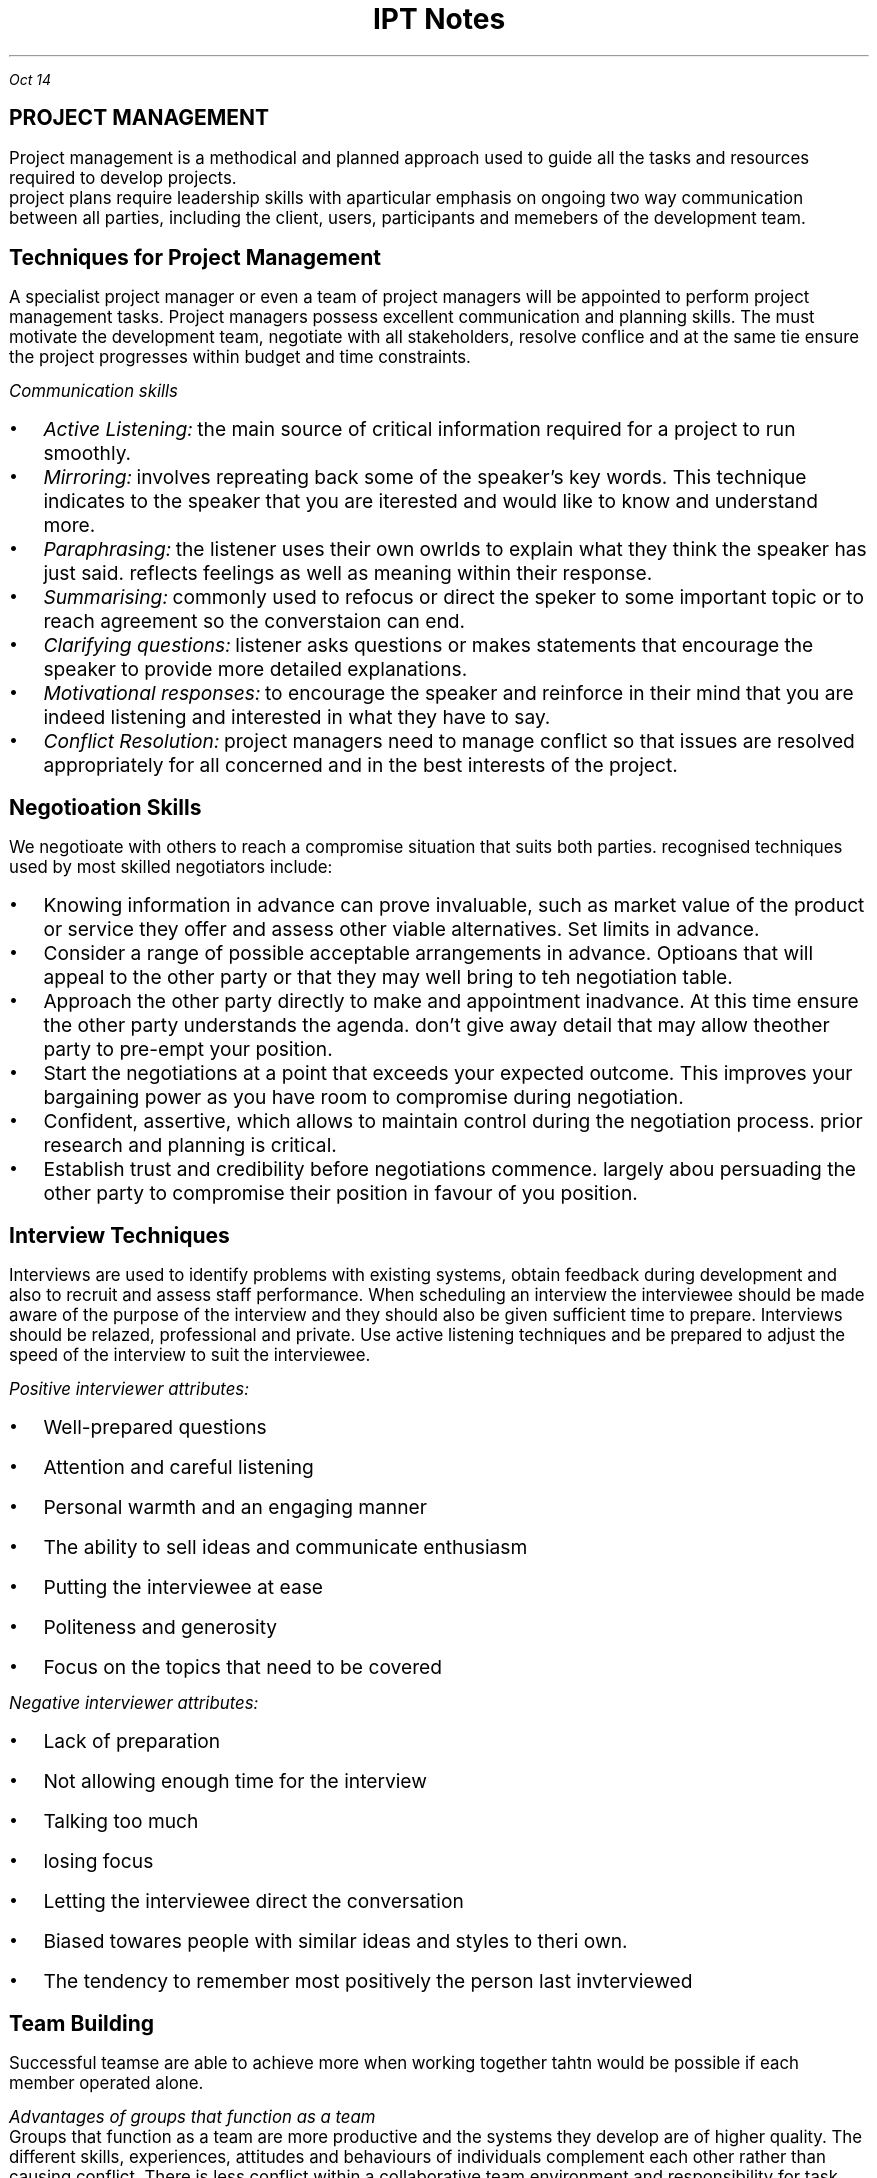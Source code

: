 .TL
\s+5IPT Notes
.PP
.I "Oct 14"
.SH
\s+5PROJECT MANAGEMENT
.LP
.ps +2
Project management is a methodical and planned approach used to guide all the tasks and resources required to develop projects.
 project plans require leadership skills with aparticular emphasis on ongoing two way communication between all parties, including the client, users, participants and memebers of the development team.
.PSPIC -L proj_triangle.ps
.SH
\s+3Techniques for Project Management
.LP
.ps +2
A specialist project manager or even a team of project managers will be appointed to perform project management tasks.
Project managers possess excellent communication and planning skills. The must motivate the development team, negotiate with all stakeholders, resolve conflice and at the same tie ensure the project progresses within budget and time constraints.

.I "Communication skills"
.IP \[bu] 2
.ps +2
.I "Active Listening:" 
the main source of critical information required for a project to run smoothly.

.IP \[bu]
.ps +2
.I "Mirroring:"
involves repreating back some of the speaker's key words. This technique indicates to the speaker that you are iterested and would like to know and understand more.

.IP \[bu]
.ps +2
.I "Paraphrasing:"
the listener uses their own owrlds to explain what they think the speaker has just said. reflects feelings as well as meaning within their response. 

.IP \[bu]
.ps +2
.I "Summarising:"
commonly used to refocus or direct the speker to some important topic or to reach agreement so the converstaion can end.

.IP \[bu]
.ps +2
.I "Clarifying questions:"
listener asks questions or makes statements that encourage the speaker to provide more detailed explanations.

.IP \[bu]
.ps +2
.I "Motivational responses:"
to encourage the speaker and reinforce in their mind that you are indeed listening and interested in what they have to say.

.IP \[bu]
.ps +2
.I "Conflict Resolution:"
project managers need to manage conflict so that issues are resolved appropriately for all concerned and in the best interests of the project.

.SH
\s+3Negotioation Skills
.LP
.ps +2
We negotioate with others to reach a compromise situation that suits both parties. recognised techniques used by most skilled negotiators include:

.IP \[bu] 2
.ps +2
Knowing information in advance can prove invaluable, such as market value of the product or service they offer and assess other viable alternatives. Set limits in advance.

.IP \[bu]
.ps +2
Consider a range of possible acceptable arrangements in advance. Optioans that will appeal to the other party or that they may well bring to teh negotiation table.

.IP \[bu]
.ps +2
Approach the other party directly to make and appointment inadvance. At this time ensure the other party understands the agenda. don't give away detail that may allow theother party to pre-empt your position.

.IP \[bu]
.ps +2
Start the negotiations at a point that exceeds your expected outcome. This improves your bargaining power as you have room to compromise during negotiation.

.IP \[bu]
.ps +2
Confident, assertive, which allows to maintain control during the negotiation process. prior research and planning is critical.

.IP \[bu]
.ps +2
Establish trust and credibility before negotiations commence. largely abou persuading the other party to compromise their position in favour of you position.

.SH
\s+3Interview Techniques
.LP
.ps +2
Interviews are used to identify problems with existing systems, obtain feedback during development and also to recruit and assess staff performance. 
When scheduling an interview the interviewee should be made aware of the purpose of the interview and they should also be given sufficient time to prepare. Interviews should be relazed, professional and private. Use active listening techniques and be prepared to adjust the speed of the interview to suit the interviewee.

.I "Positive interviewer attributes:"
.IP \[bu] 2
.ps +2
Well-prepared questions
.IP \[bu]
.ps +2
Attention and careful listening
.IP \[bu]
.ps +2
Personal warmth and an engaging manner
.IP \[bu]
.ps +2
The ability to sell ideas and communicate enthusiasm
.IP \[bu]
.ps +2
Putting the interviewee at ease
.IP \[bu]
.ps +2
Politeness and generosity
.IP \[bu]
.ps +2
Focus on the topics that need to be covered

.LP 
.ps +2
.I "Negative interviewer attributes:"
.IP \[bu] 2
.ps +2
Lack of preparation
.IP \[bu]
.ps +2
Not allowing enough time for the interview
.IP \[bu]
.ps +2
Talking too much
.IP \[bu]
.ps +2
losing focus
.IP \[bu]
.ps +2
Letting the interviewee direct the conversation
.IP \[bu]
.ps +2
Biased towares people with similar ideas and styles to theri own.
.IP \[bu]
.ps +2
The tendency to remember most positively the person last invterviewed

.SH
\s+3Team Building
.LP
.ps +2
Successful teamse are able to achieve more when working together tahtn would be possible if each member operated alone.

.LP
.ps +2
.I "Advantages of groups that function as a team"
 Groups that function as a team are more productive and the systems they develop are of higher quality. The different skills, experiences, attitudes and behaviours of individuals complement each other rather than causing conflict. There is less conflict within a collaborative team environment and responsibility for task completion is shared.{???how}

.LP
.ps +2
.I "Consequences for groups that fail to function as a team"
 Groups that fail to function as teams can result in financial loss, employment loss and missed opportunities. lowers productivity and profit levels. the company will have difficulty attracting clients, and staff will need to be retrenched. When real teamwork is not occurring each individual's skills will stagnate. Poor performance of a team reflects poorly on each of its members.

.SH
\s+3Team Building Skills and Techniques
.LP
.ps +2
To build strong and productive teams requires an understanding of how teams form and develop and also the composition of successful teams. 

.IP \[bu] 2
.ps +2
.B "Forming:"
when team members are getting to know each other. people try to establish what role they play.

.IP \[bu]
.ps +2
.B "Storming:"
People are beginning to feel comfortable with each other. question issues and fight for position.

.IP \[bu]
.ps +2
.B "Norming:"
Team members now recognise their differences. team start wto work together. Personal differences have been resolved and emotions are more stable. 

.IP \[bu]
.ps +2
.B "Performing:"
the teamis now operating as an affective productive unti. able to solve problems easily and even prevent problems arising in the first place. largely regulate and manage themselves.

.LP
.ps +2
.I "The Belbin model"
 The main objective is to construct a team containing a balance of complimentary yet different behavioural and personality types.
e-Interplace is a software application for automating much of the analysis required to use the model. It is able to produce a variety of reports that comment on individuals and also on the compatibility and dteailed characteristics of different eam combinations. In genreal a productive team should include members that include all nine team roles in roughly equal proportions.

.SH
\s+3Conflict Resolution
.LP
.ps +2
Common areas where conflict occurs:
.IP \[bu] 2
.ps +2
Allocating limited resources to development tasks
.IP \[bu]
.ps +2
Different goals of team members.
.IP \[bu]
.ps +2
Scheduling of tasks
.IP \[bu]
.ps +2
Personal differences
.IP \[bu]
.ps +2
work/life conflict
.LP
.ps +2

To resolve conflict requires a decision that is accepted by each of the conflicting parties. The overriding airm of conflict resolution is for all parties to participate, understand and then accept the final outcome.

.IP \[bu] 2
.ps +2
Attack the problem not the person. Understand people's point of view

.IP \[bu]
.ps +2
Brainstroming where each person expresses ideas as they come to mind

.IP \[bu]
.ps +2
Mediation involves the conflicting parties express their thoughts and ideas to a thrid party who is then able to steer the resolution process, ensuring it remains focused on the problem and its resolution

.IP \[bu]
.ps +2
Group problem solving requires a setting where all involved are on an equal footing and are encouraged to contribute equally.
.bp
.SH
\s+5MULTIMEDIA SYSTEMS

.LP
.ps +2
Multimedia systems combine different tyeps of media into interactive information systems. It is teh integration of various media into a single presentation. Information is more effectively conveyed when different media are combined. Allows users to explore the content in any order and at their own pace due to interactive nature.

Multimedia systems are used to educate, train entertain or enchance the provision of information.

.SH
\s+3Characteristics of Media Types

.LP
.ps +2
.BI "Text and Numbers"
 In many systems most of the information is presented as text and the images, sound, video etc are used to reinforce the textual information.
The two most commonly used methods for digitally representing text are systems based on ASCII and EBCDIC. Standard ASCII represents the enlish language characters using decimal numbers in the range 0 to 127. Unicode systems extend the ASCII character set to include characters from other languages as well as various other special characters.

The number media type is used to represent integers, decimals, currency, Boolean and dates/times. Unlike any other media type, numbers have magnitude 
.I "eg 10 > 1"

Both text and numbers are displayed as images using fonts.
 Outline fonst such as TrueType describe characters using mathematical descriptions of the lines and curves within each character. (with  bezier curves)
 Raster fonts store a bitmap of each character
Storke fonts use 

Run Length Encoding (RLE) looks for repeating patterns within the binary data. Rather thatn including the same bit patterns multiple times the patter is inculded once together with the number of times it occurs 

Huffman compression looks for the most commonly occurrinng bit patterns within the data and replaces these with shorter symbols. 

.BI "Hyperlinks"
.LP
.ps +2
Hypertext is a term used to describe bodies of text that are linked in a non-sequential manner.
The user clicks on a hyperlink and is taken to some related content. This new content may also contain hyperlinks to further content. This organistaion alows users to freely explore areas of interest with ease.
.IP \[bu] 2
.ps +2
all HTML documents are stored as text file.
.IP \[bu]
.ps +2
Pairs of tages are used to specify hyperlinks and other instructions. 
.IP \[bu]
.ps +2
Tags are tehmselves strings of text, they have no meaning until they are analysed and acted upon by software such as web browsores
.IP \[bu]
.ps +2
In HTML, tags are specified using angled brackets.
.IP \[bu]
.ps +2
Web browsers etc understand the meaning of each HTML tag

.PP
.ps +2
.I "Nov 03"

.BI "Audio"

used to represent sounds. Sounds are transmitted throgh the air as compression waves. Our ear is able to detect thes waves and our brain transforms then into what we recongnise as sound. File formats include mp3, wav, wma 

All waves have two essential components: frequency and amplitude. Frequency is  the number of times per second that a complete wavelength occurs. (measured in hertz)

Amplitude determines the volume or level of the sound (measured in decibels).

there are two ways to represent sound in binary.
.IP \[bu] 2
.ps +2
sample the sound at precise intervals of time
.IP \[bu]
.ps +2
describe the sound in terms of the properties of each individual note.

.I "Sampled Audio"
the instantaneous amplitude of the signal is recorded at precise time intervals. This results in a large number of points that can be joined to approximate the shape of the original sound wave. the two parameters that affect the accuracy and quality of audio samples are the number of sampes per second and the number of bits used to represend each of these samples. 

stereo music stored on compact disks contains 44100 samples per second for both left and right channels and each sample is 16 bits long

.EQ
300 times 44100 times 16 times 2
.EN
.ps +2

The Moving Picture Expert Group (MPEG) sets standards for compression of both video and audio. 

mp3 (MPEG audio layer 3) files contain compressed sampled audio such that file sizes are reduced by a factor between 10 and 14, therefore a 50MB file from a CD will compress to an mp3 file of less than 5MB. is lossy compression. uses complex techniques based on the perceived sound heard by the human ear. the resulting file is then compressed further using lossless compression.

.I "Individual Notes"

The vertical position of each note on a music score determines its pitch and the symbol used determiunes its duration.Notes vertically above and below each otherare played together. Time is indicated horizontally from left to right.

In binary each note is represented in terms of its pitch and duration. Particular instruments can be specified to play each series of notes. Most common storage format is MIDI (Musical Instruments Digital Interface)

.BI "Images"

used to represent data that will be displayed as visual information. All inforemation displayed on monitors and printed as hardcopy is ultimately represented as images. text and numbers are organised into image data only in preperation for display. There are two different techniques for representig images: bitmap and vector.

.I "Bitmap"

file formats: JPEG, GIF, PNG, BMP

Bitmap images represent each elemnt or dot in the picture separately. These dots or pixles can each b ea different colour and each colour is represennted as a binary number. Most colour images can have up to 16 million different colours, where each pixel is represented using 24 bits.

.I "Vector"

file formats: SVG, WMF, EMF

Vector images represent each portion of the image mathematica,ly, much like outline fonts. The stored data used to generate the image is mathematical description of each shape that makes up the final image.

SVG fiels are actually text fields, but has xml


.PP
.ps +2
.I "Nov 07"

MIME: multipurpose internet mail extensions

takes all the pixels and tunrs into characters, which can be represented in binary as a bunch of characters

mail stuff
.IP \[bu] 2
.ps +2
SMTP
.IP \[bu]
.ps +2
POP
.IP \[bu]
.ps +2
IMAP

quantizing: discrete digital assignment of a value

YCbCr: Y is the brightness component, Cb is chrominance blue and CR chrominance red. Each pixel is converted using the following formulas.

dont want to lose information from Y channel, but can afford to lose in Cb and Cr
JPEGs use this

bezier curve: curve using mathematical formulas

Distorting an image changes teh image from its natural shape. includes twisting, stretching etc of all of the image. warping is commonly used when the distortion alters parts of an image rather than teh entire image.

.B "Animation"

animation is achieved by displaying a sequence of imgages known as cels or frames one after the other. commercial feature films display 24 fps.

each image was drawn on a sheet of clear celluloid material. The clear celluloid allowd a single background image to be reused by overlaying each cellin tern known as "onion skinning"

tweening: key frames are drawn by the main animator and in between cels were drawn by les experienced animators.

Animations are often produced using a combination of cel-based and path-based approaches.

Path based animation is used to cause a character to follwo a path or line across the background. characters using path based techniques can themselvs be small cel-based techniques.

.PP
.ps +2
.I "Nov 11"

SWF files organise data by arranging it into definition tags, conntrol tags and actions. an SWF file is a sequence of such tags and actions. Control tags are used to place instances of these characters on a display list held in memory
Tags:  

A morph progressively and smoothly transforms one image into antoher different image.

size of video:
size of image * fps * duration

.B "Block based video compression"
.IP \[bu] 2 
.ps +2
current frame is split int series of blocks
.IP \[bu]
.ps +2
the content of each block is then compared iwht the same block in a past frame
.IP \[bu]
.ps +2
if block in the past frame is determined to be a close match then presumable no motion has taken place iin that area of the frame
.IP \[bu]
.ps +2
should blocks not match,
.IP \[bu]
.ps +2
if no match is found within the search area then the blockin the current frame must be stored as a bitmap

.PP
.ps +2
.I "Nov 19"

.SH
\s+3Relationship with Hardware
.LP
.ps +2

.B "CRT"

electron gun shot at phosphors which get excited and glow. the electron guns 

LCD displays use more power compared to CRTs or LEDs

.B "TFT"

Thin Film Transistors are a two dimensional grid of connections supplies intersection of a particular column and row. the transister activeates a transpared electrode, which causes electrical current to pass through the liquid crystals.

.B "Plasma Screens"

A plasme is a state of matter known as an ionised. composed of a two dimensional grid of cells sandwiched between sheets of glass.  

.SH
\s+3
Projectors
.LP
.ps +2
.B "LCOS"

essentially a traditional CLD where the transistors contronlling each pixel are embedded iwthin a silicon ship under neath the lCD.

.B "DMD"

composed of minute mirros where each mirror measures just 4 micrometres. Each mirror physically tilts to either relfect light towards the focusing lends or away from the focusing lens. Each mirror is mounted on its own hinge and is controlled by its own pair of electrodes.

.B "GLV"

MEM: micro electric mechanical

GLV element consists of six parallel ribbons coated with a reflective top layer. Every second ribbon is an electrical conductor and the surgace below the ribbon acs as the common electrode
GLV element consists of six parallel ribbons coated with a reflective top layer. Every second ribbon is an electrical conductor and the surgace below the ribbon acs as the common electrode.

They have superior respnse speed. FLV projectors use a sinlge linear array or row of GLVv rather than a 2 dimensional array.  aThe red green and blur strips are combined using a light multiplexer. A rotating mirror directs each stip of light to its precise location on the screen.
